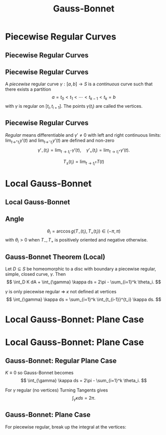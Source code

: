 #+TITLE: Gauss-Bonnet
#+OPTIONS: toc:nil num:nil

* Piecewise Regular Curves
** Piecewise Regular Curves
** Piecewise Regular Curves

#+BEGIN_env defn
A /piecewise/ regular curve \(\gamma : [a, b] \to S\) is a /continuous/ curve such that there exists a partition
\[
a = t_0 < t_1 < \cdots < t_{k-1} < t_k = b
\]
with \(\gamma\) is regular on \([t_i, t_{i+1}]\). The points \(\gamma(t_i)\) are called the vertices.
#+END_env

** Piecewise Regular Curves

/Regular/ means differentiable and \(\gamma' \ne 0\) with left and right continuous limits: \(\lim_{t\to^+ t_i} \gamma'(t)\) and \(\lim_{t\to^- t_i} \gamma'(t)\) are defined and non-zero
\[
\gamma'_-(t_i) = \lim_{t\to t_i^-} \gamma'(t), \quad \gamma'_+(t_i) = \lim_{t\to t_i^+} \gamma'(t).
\]

\[
T_{\pm} (t_i) = \lim_{t\to t_i^{\pm}} T(t)
\]

* Local Gauss-Bonnet
** Local Gauss-Bonnet
** Angle

#+BEGIN_env defn
\[
\theta_i = \arccos g(T_-(t_i), T_+(t_i)) \in (-\pi, \pi)
\]
with \(\theta_i > 0\) when \(T_-, T_+\) is positively oriented and negative otherwise.
#+END_env

** Gauss-Bonnet Theorem (Local)

#+BEGIN_env thm
Let \(D \subseteq S\) be homeomorphic to a disc with boundary a piecewise regular, simple, closed curve, \(\gamma\). Then
\[
\int_D K dA + \int_{\gamma} \kappa ds = 2\pi - \sum_{i=1}^k \theta_i.
\]
#+END_env

\(\gamma\) is only piecewise regular \(\Rightarrow\) \(\kappa\) not defined at vertices
\[
\int_{\gamma} \kappa ds = \sum_{i=1}^k \int_{t_{i-1}}^{t_i} \kappa ds.
\]

* Local Gauss-Bonnet: Plane Case
* Local Gauss-Bonnet: Plane Case
** Gauss-Bonnet: Regular Plane Case

#+BEGIN_env pf
\(K \equiv 0\) so Gauss-Bonnet becomes
\[
\int_{\gamma} \kappa ds = 2\pi - \sum_{i=1}^k \theta_i.
\]
  
For \(\gamma\) regular (no vertices) Turning Tangents gives
\[
\int_{\gamma} \kappa ds = 2\pi.
\]
#+END_env

** Gauss-Bonnet: Plane Case

For piecewise regular, break up the integral at the vertices:

\begin{equation*}
\begin{split}
\int_{\gamma} \kappa ds &= \sum \int_{t_{i-1}}^{t_i} \kappa ds = \sum \int_{t_{i-1}}^{t_i} \partial_s \theta ds = \sum \theta^-(t_i) - \theta^+(t_{i-1}) \\
&= \theta(t_k)^- - \theta(t_0)^+ + \sum \theta^-(t_i) - \theta^+(t_i) \\
&= 2\pi - \sum \theta_i.
\end{split}
\end{equation*}

* Local Gauss-Bonnet                                               :noexport:
** Proof of Gauss-Bonnet

#+BEGIN_proof
\let\qed\relax
[sketch in the case \(D\) is contained in a local parametrisation]

- On a surface, we may change coordinates so that
  \[
  g = \begin{pmatrix}
  g_{uu} & 0 \\
  0 & g_{vv}
  \end{pmatrix}.
  \]
  
- The geodesic curvature of \(\gamma(s) = (u(s), v(s))\) may be expressed as
  \[
  \kappa = \frac{1}{2\sqrt{g_{uu}g_{vv}}} \left(\partial_v g_{vv} \partial_s v - \partial_u g_{uu} \partial_s u\right) + \partial_s \theta.
  \]
  
  *Note*: In the plane, \(g_{uu} = g_{vv} = 1\) and so the first term vanishes recovering the plane case.
#+END_proof

** Proof of Gauss-Bonnet

#+BEGIN_proof
\let\qed\relax
- Integrating the geodesic curvature,
  #+BEGIN_export latex
  \[
  \begin{split}
  \int_{t_{i-1}}^{t_i} \kappa ds &= \int_{t_{i-1}}^{t_i} \frac{1}{2\sqrt{g_{uu}g_{vv}}} \left(\partial_v g_{vv} \partial_s v - \partial_u g_{uu} \partial_s u \right) ds + \int_{t_{i-1}}^{t_i} \partial_s \theta ds \\
  &= \int_{t_{i-1}}^{t_i} \left(\frac{1}{2\sqrt{g_{uu}g_{vv}}} \partial_v g_{vv}\right) \partial_s v - \left(\frac{1}{2\sqrt{g_{uu}g_{vv}}} \partial_u g_{uu}\right) \partial_s u ds \\
  &\quad + \theta(t_i) - \theta(t_{i-1})
  \end{split}
  \]
  #+END_export
#+END_proof

** Proof of Gauss-Bonnet

#+BEGIN_proof
\let\qed\relax
Apply the Gauss-Green Theorem:
\[
\int_{\gamma} P \partial_u s + Q \partial_v s ds = \int_D \partial_u Q - \partial_v P dA
\]

to
#+BEGIN_export latex
\[
\begin{split}
\int_{\gamma} \kappa ds &= \sum \int_{t_{i-1}}^{t_i} \kappa ds \\
&= \int_{t_{i-1}}^{t_i} \left(\frac{1}{2\sqrt{g_{uu}g_{vv}}} \partial_v g_{vv}\right) \partial_s v - \left(\frac{1}{2\sqrt{g_{uu}g_{vv}}} \partial_u g_{uu}\right) \partial_s u ds \\
&\quad + \sum \theta(t_i) - \theta(t_{i-1})
\end{split}
\]
#+END_export
#+END_proof

** Proof of Gauss-Bonnet

#+BEGIN_proof
\let\qed\relax
By Gauss-Green with
\[
P = - \frac{1}{2\sqrt{g_{uu}g_{vv}}} \partial_u g_{uu}, \quad Q = \frac{1}{2\sqrt{g_{uu}g_{vv}}} \partial_v g_{vv}
\]
 we get

#+BEGIN_export latex
\[
\begin{split}
\int_{\gamma} \kappa ds &= \int_D \partial_u \left(\frac{1}{2\sqrt{g_{uu}g_{vv}}} \partial_v g_{vv}\right) + \partial_v \left(\frac{1}{2\sqrt{g_{uu}g_{vv}}} \partial_u g_{uu}\right) dA \\
&\quad  + \sum \theta(t_i) - \theta(t_{i-1})
\end{split}
\]
#+END_export
#+END_proof

** Proof of Gauss-Bonnet

#+BEGIN_proof
In our coordinate system with (\(g_{uv} = g_{vu} = 0\)) the integrand just so happens to be the Gauss curvature:
\[
K = \partial_u \left(\frac{1}{2\sqrt{g_{uu}g_{vv}}} \partial_v g_{vv}\right) + \partial_v \left(\frac{1}{2\sqrt{g_{uu}g_{vv}}} \partial_u g_{uu}\right)
\]


Thus
\[
\int_{\gamma} \kappa ds = \int_D K + \sum \theta(t_i) - \theta(t_{i-1}) = \int_D K + 2\pi - \sum \theta_i
\]
as required. 
#+END_proof

** Remarks

- The desired coordinate system (\(g_{uv} = 0\)) is called orthogonal and exists on surfaces locally 
- We used a form of the Turning Tangents theorem without proof. 
- The formula for \(\kappa\) can be obtained by a similar manner to the plane case \(\partial_s \theta = \kappa\) but taking into account the changing metric. 
- The formula for \(K\) can be obtained from expressing \(\Rm\) in terms of \(g\) and using the Gauss equation. 
- The entire proof may be re-written (in a coordinate free way) using the language of /differential forms/ where the Gauss-Green theorem appears as Stokes' theorem for differential forms.

** Triangles Again

#+BEGIN_definition
A /geodesic triangle/ is a piecewise regular, simple closed curve with precisely three vertices that is the boundary of a region \(D\) homeomorphic to a disc and such that each regular arc is a geodesic.
#+END_definition


Let \(\varphi_i = \pi - \theta_i \in (0, 2\pi)\) be the /interior angles/.  Then
\[
2\pi - (\theta_1 + \theta_2 + \theta_3) = 2\pi - (\pi - \varphi_1 + \pi - \varphi_2 + \pi - \varphi_3) = \varphi_1 + \varphi_2 + \varphi_3 - \pi.
\]


By Gauss-Bonnet
\[
\int_D K dA = 2\pi - (\theta_1 + \theta_2 + \theta_3) = \varphi_1 + \varphi_2 + \varphi_3 - \pi.
\]

** Triangles in Constant Curvature

#+BEGIN_eg
- Sphere \(K \equiv 1\): \(0 < \operatorname{Area} (D) = \int_D K dA = \varphi_1 + \varphi_2 + \varphi_3 - \pi.\) 
- Plane \(K \equiv 0\): \(0 = \int_D K dA = \varphi_1 + \varphi_2 + \varphi_3 - \pi.\) 
- Pseudosphere \(K \equiv -1\): \(0 > -\operatorname{Area} (D) = \int_D K dA = \varphi_1 + \varphi_2 + \varphi_3 - \pi.\) 
#+END_eg

- On the sphere and pseudosphere, the angles determine the area of the triangle!
- On the plane, congruent triangles have the same angles but not generally the same area.

** Triangles in non-Euclidean Geometry

- Sphere \(K > 0\): \(\varphi_1 + \varphi_2 + \varphi_3 = \operatorname{Area}(D) +  \pi > \pi\)
- Euclidean Space \(K = 0\): \(\varphi_1 + \varphi_2 + \varphi_3 = \pi\)
- Pseudosphere \(K < 0\): \(\varphi_1 + \varphi_2 + \varphi_3 = -\operatorname{Area}(D) + \pi < \pi\)

*** Constant Curvature Geometries

**** Sphere
      :PROPERTIES:
      :BEAMER_col: 0.3
      :END:

#+BEGIN_center
#+ATTR_LATEX: :width .8\textwidth :height .4\textheight
[[file:img/sphere_triangle.png]]
#+END_center

**** Euclidean Space
      :PROPERTIES:
      :BEAMER_col: 0.3
      :END:

#+BEGIN_center
#+ATTR_LATEX: :width .8\textwidth :height .4\textheight
[[file:img/euclidean_triangle.png]]
#+END_center

**** Pseudosphere
      :PROPERTIES:
      :BEAMER_col: 0.3
      :END:

#+BEGIN_center
#+ATTR_LATEX: :width .8\textwidth :height .4\textheight
[[file:img/pseudosphere_triangle.png]]
#+END_center

** Regular Tilings

#+BEGIN_definition
A /regular \(n\)-gon/ of \(S\) is a piecewise regular, simple, closed curved with \(n\) vertices, bounding a disc whose arcs are all geodesics of the same length meeting at the same angle \(\theta\).
#+END_definition



Let \(P_i\) denote a regular \(n\)-gon including the boundary curve and the interior.



#+BEGIN_definition
A /regular tiling/ of \(S\) is a set of regular \(n\)-gons \(P_i\) all of the same area such that
1. \(S = \union_i P_i\)
2. For \(i \ne j\), \(P_i \intersect P_j\) is either empty, a vertex, or an entire arc.
#+END_definition

** Planar Regular Tilings

- In the plane, the interior angle of a regular \(n\)-gon is
  \[
  \theta = \pi - 2\pi/n.
  \]
  
- Let \(k\) be the number of \(n\)-gons meeting at a vertex so that adding \(k\) copies of \(\theta\) gives \(2\pi\):
  \[
  2\pi = k \theta = k(\pi - 2\pi/n) = \frac{kn - 2k}{n} \pi
  \]
  
- Therefore
  \[
  2n = kn - 2k
  \]
  
- That is
  \[
  0 = kn - 2k - 2n = k(n-2) - 2(n-2) - 4 = (k-2)(n-2) - 4
  \]

** Planar Regular Tilings
- The only solutions \((k, n)\) to
  \[
  (k-2)(n-2) = 4
  \]
  are
  \[
  (k, n) = (6, 3), (4, 4), (3, 6).
  \]
  

*** Picture
     :PROPERTIES:
     :BEAMER_col: 0.3
     :END:
#+BEGIN_center
#+ATTR_LATEX: :width .8\textwidth :height .4\textheight
[[file:img/1-uniform_n11.png]]
#+END_center

*** Picture
     :PROPERTIES:
     :BEAMER_col: 0.3
     :END:
#+BEGIN_center
#+ATTR_LATEX: :width .8\textwidth :height .4\textheight
[[file:img/1-uniform_n5.png]]
#+END_center

*** Picture
     :PROPERTIES:
     :BEAMER_col: 0.3
     :END:
#+BEGIN_center
#+ATTR_LATEX: :width .8\textwidth :height .4\textheight
[[file:img/1-uniform_n1.png]]
#+END_center

** Spherical Regular Tilings

#+BEGIN_eg
On the sphere:
  \[
  2\pi > \frac{kn - 2k}{n} \pi.
  \]
  Hence
  \[
  (k - 2)(n - 2) < 4
  \]
  
  Not many solutions...
#+END_eg


- /Congruent/ but not regular polygons allows more possibilities:

*** Picture
     :PROPERTIES:
     :BEAMER_col: 0.3
     :END:
#+BEGIN_center
#+ATTR_LATEX: :width .8\textwidth :height .4\textheight
[[file:img/sphere_tiling.png]]
#+END_center

** Hyperbolic Tiling

The \poincare{} disc is the unit disc \(D = \{x^2 + y^2 < 1\}\) equipped with a metric \(g\) such that \(K \equiv -1\).  Gauss-Bonnet applies. 

#+BEGIN_eg
- Now we have
  \[
  (k - 2)(n - 2) > 4
  \]
  Infinitely many solutions! 
#+END_eg

*** Picture
     :PROPERTIES:
     :BEAMER_col: 0.3
     :END:
#+BEGIN_center
#+ATTR_LATEX: :width 1.2\textwidth :height .4\textheight
[[file:img/tess_5_4.png]]
#+END_center
* Gauss-Bonnet Theorem (Global)                                    :noexport:
** Triangulations

#+BEGIN_definition
A /triangulation/ of a regular surface \(S\) is a finite set of triangles, \(\{T_i\}_{i=1}^n\) such that
1. \(S = \union_{i=1}^n T_i\), 
2. Each intersection \(T_i \cap T_j\) is either empty, a common edge of \(T_i\) and \(T_j\) or a common vertex of \(T_i\) and \(T_j\).
#+END_definition


A fundamental fact we use (without proof) is that there always exists triangulations of surfaces. 

Let
\begin{align*}
F &= \text{number of triangles (faces)} \\
E &= \text{number of edges} \\
V &= \text{number of vertices}.
\end{align*}

** Euler Characteristic

#+BEGIN_definition
The Euler characteristic, \(\chi\) of \(\{T_i\}_{i=1}^n\) is defined be
\[
\chi = V - E + F.
\]
#+END_definition


#+BEGIN_theorem
[without proof]
The Euler characteristic is independent of the choice of triangulation. Thus we may define the Euler characteristic of a surface, \(\chi(S)\) to be equal to the (common) Euler characteristic of any triangulation.
#+END_theorem


The Euler characteristic is a /complete topological invariant/ for compact surfaces \(S_1, S_2\):
#+BEGIN_theorem
[without proof]
If \(\varphi : S_1 \to S_1\) is a homeomorphism, then \(\chi(S_1) = \chi(S_1)\). Conversely, if \(\chi(S_1) = \chi(S_2)\), then there exists a homeomorphism \(S_1 \to S_2\).
#+END_theorem

** Examples
- disc
- square
- annulis
** Examples
- sphere
- torus
- \(g\) handles
** Classification of Closed Surfaces (compact, no boundary)

#+BEGIN_definition
A genus \(g \in \NN = \{0, 1, 2, \dots\}\) surface \(S_g\) is homeomorphic to a sphere with \(g\) handles attached.
#+END_definition


For every \(g \in \NN\), there exists such a surface.


#+BEGIN_theorem
[without proof]
1. \(\chi(S_g) = 2(1-g)\) 
2. Every compact surface has \(\chi(S) \in \{-2, 0, -2, -4, \dots, -2k, \dots\}\). 
Therefore every compact surface is homeomorphic to \(S_g\) for some \(g\).
#+END_theorem


The proof follows by first showing that \(\chi(\sphere^2) = 2\), and then \(\chi(S + \text{handle}) = \chi(S) - 2\).

** Classification of Closed Surfaces

- Some pictures of genus \(g\) surfaces.

** Global Gauss-Bonnet

Let \(R \subseteq S\) be a /regular region/. That is, \(R\) is a region bounded by finitely many piecewise regular, simple, closed curves \(\{C_i\}_{i=1}^k\).

#+BEGIN_theorem
[Global Gauss-Bonnet]
\[
\int_R K dA + \sum_{i=1}^k \left(\int_{C_i} \kappa ds + \sum_{j=1}^{N_i} \theta_{ij}\right) = 2\pi\chi(R).
\]
#+END_theorem


- We define
  \[
  \int_R K dA = \sum_n \int_{T_n} K du dv
  \]
  where \(\{T_n\}\) is a triangulation of \(R\) with each triangle contained in a local parametrisation. 
- For each \(i\), \(\{\theta_{ij}\}_{j=1}^{N_i}\) denotes the exterior angles of \(C_i\) at the vertices.
** Global Gauss-Bonnet Corollaries

#+BEGIN_corollary
Let \(S\) be a compact, orientable, regular surface. Then
\[
\int_S K dA = 2\pi\chi(S).
\]
#+END_corollary


- This is quite an amazing result! Compare all the possible /topological/ sphere with widely varying geometry. No matter what, the Gauss curvature distributes itself in such a way that the total Gauss curvature \(K\) (i.e. \(\int_S K dA\)) is the same.

** Global Gauss-Bonnet Corollaries

- The standard torus and coffee cup are homeomorphic hence have the same total Gauss curvature. 
- A \(g\) holed torus and the sphere with \(g\) handles attached are homeomorphic, hence have the same total Gauss curvature. 
- The Gauss-Bonnet theorem holds also for compact two-dimensional Riemannian manifolds without boundary (closed Riemannian surface). In each homeomorphism class (all surfaces with the same Euler characterstic), there exists a unique (up to scale) closed Riemannian surface, \(M\) with constant Gauss curvature given by
  \[
  K \equiv \frac{2\pi\chi(M)}{\operatorname{Area}(M)}.
  \]

** Global Gauss-Bonnet Corollaries

#+BEGIN_corollary
Any compact, regular surface, \(S\) with \(K > 0\) is homeomorphic to the sphere.
#+END_corollary


#+BEGIN_proof
Gauss-Bonnet implies
\[
\chi(S) = \int K dA > 0
\]
and hence \(\chi(S) = 2\), hence \(S\) is homeomorphic to the sphere since \(\chi\) is a complete invariant.
#+END_proof

** Global Gauss-Bonnet Corollaries

- In fact, every compact, regular surface \(S\) has an elliptic point (a point where \(K > 0\)).
- This follows in a similar manner to the proof of the surjectivity of the Gauss map, but rather than taking a plane and moving it until it touches \(S\), one takes a sphere containing \(S\) and shrinks it until it touches \(S\). The second derivative test applied to the same function as in the Gauss map proof shows \(K > 0\).


#+BEGIN_corollary
Every compact, regular surface with \(\chi \leq 0\) has points of positive /and/ negative Gauss curvature.
#+END_corollary


#+BEGIN_theorem
[A variant of Hilbert's Theorem]
There are no compact, regular surfaces with /everywhere/ negative Gauss curvature.
#+END_theorem

** Proof of Global Gauss-Bonnet Theorem

- Applying the local Gauss-Bonnet Theorem to each triangle \(T_n\) with boundary arcs \(\gamma_n^1, \gamma_n^2, \gamma_n^3\) in a triangulation,
  \[
  \int_{T_n} K dA + \sum_{m=1}^3 \left(\int_{\gamma_n^m} \kappa ds + \alpha_{nm}\right) = 2\pi.
  \]
  where \(\alpha_{j1}, \alpha_{j2}, \alpha_{j3}\) are the external angles of the   triangle \(T_j\). 

- Summing over the number \(F\) of triangles, all /interior/ arcs appear exactly twice with opposite orientation hence cancel and all that is left are the boundary arcs \(C_i\) (see figure). Therefore,
  \[
  \int_R K dA + \sum_{i=1}^k \int_{C_i} \kappa ds + \sum_{n=1}^{F}\sum_{m=1}^3 \alpha_{nm} = 2\pi F.
  \]

** Proof of Global Gauss-Bonnet Theorem

- We have
  \[
  \int_R K dA + \sum_{i=1}^k \int_{C_i} \kappa ds + \sum_{n=1}^{F}\sum_{m=1}^3 \alpha_{nm} = 2\pi F.
  \]
  

- Recall the theorem states that
  \[
  \int_R K dA + \sum_{i=1}^k \left(\int_{C_i} \kappa ds + \sum_{j=1}^{N_i} \theta_{ij}\right) = 2\pi\chi(R) = 2\pi(F - E + V).
  \]
  

- Thus to prove the theorem we need to prove that
  \[
  \sum_{n=1}^{F}\sum_{m=1}^3 \alpha_{nm} = \sum_{i=1}^k \sum_{j=1}^{N_i} \theta_{ij} + 2\pi(E - V)
  \]

** Proof of Global Gauss-Bonnet Theorem

- Let \(\beta_{nm} = \pi - \alpha_{nm}\) be the /internal/ angles of the triangle \(T_n\). 

- Recall the sum is over \(1 \leq n \leq F\) and \(1 \leq m \leq 3\). 

- Then
  \[
  \sum \alpha_{nm} = \sum \pi - \beta_{nm} = 3\pi F - \sum \beta_{nm}.
  \]
  

- Thus we now want to show that
  \[
  3\pi F - \sum \beta_{nm} = \sum \theta_{ij} + 2\pi(E - V)
  \]

** Proof of Global Gauss-Bonnet Theorem

- The idea is now to keep track of the edges that lie on a boundary curve \(C_i\) (/exterior edges/) and those that lie in the interior of \(R\) (/interior edges/). 
- Thus we define
  \begin{align*}
  E_{\text{ext}} &= \text{number of exterior edges} \\
  E_{\text{int}} &= \text{number of interior edges} \\
  V_{\text{ext}} &= \text{number of exterior vertices} \\
  V_{\text{int}} &= \text{number of interior vertices} \\
  \end{align*}

** Proof of Global Gauss-Bonnet Theorem

- Because the \(C_i\) are simple, closed curves, we have \(V_{\text{ext}} = E_{\text{ext}}\). 
- By induction on the number of triangles: \(3F = 2E_{\text{int}} + E_{\text{ext}}\). 

- Thus we have
  #+BEGIN_export latex
  \[
  \begin{split}
  3\pi F - \sum \beta_{nm} &= 2\pi E_{\text{int}} + \pi E_{\text{ext}} - \sum \beta_{nm} + 2\pi E_{\text{ext}} - 2\pi V_{\text{ext}} \\
  &= 2\pi E_{\text{int}} + 2\pi E_{\text{ext}} + \pi E_{\text{ext}} - 2\pi V_{\text{ext}} - \sum \beta_{nm} \\
  &= 2\pi E - \pi V_{\text{ext}} - \sum \beta_{nm}.
  \end{split}
  \]
  #+END_export
  

- To finally finish we need to show that
  #+BEGIN_export latex
  \[
  - \pi V_{\text{ext}} - \sum \beta_{nm} = -2\pi V + \sum \theta_{ij}.
  \]
  #+END_export

** Proof of Global Gauss-Bonnet Theorem

- Divide the \(\beta_{nm}\) into internal and external vertices
  \[
  \sum \beta_{mn} = \sum_a \beta_{\text{int}, a} + \sum_b \beta_{\text{ext}, b}
  \]
  

- For the internal vertices, the sum of the angles equals to \(2\pi\), hence
  \[
  \sum_a \beta_{\text{int}, a} = 2\pi V_{\text{int}}.
  \]
  

- For the external vertices, let \(V_{\text{ext},C}\) denote the number of vertices of the triangulation that are also vertices of a boundary arc \(C_i\). 
- Let \(V_{\text{ext,T}}\) denote the number of external vertices of the triangulation that are not also vertices of any boundary arc \(C_i\). 
- Thus
  \[
  V_{\text{ext}} = V_{\text{ext}, C} + V_{\text{ext}, T}.
  \]
** Proof of Global Gauss-Bonnet Theorem

- Divide the external vertices of the triangulation into those from the arcs \(C_i\) and those from the triangulation alone so that
  \[
  \sum_b \beta_{\text{ext}, b} = \sum_c \beta_{\text{ext}, C, c} + \sum_d \beta_{\text{ext}, T, d}.
  \]
  

- For vertices \(\beta_{\text{ext}, T, d}\) of the triangulation but not of of an arc \(C_i\), each vertex is a regular point of the curve \(C_i\) so that the sum of the two angles equals \(\pi\). Thus
  \[
  \sum_d \beta_{\text{ext}, T, d} = \pi V_{\text{ext},T}.
  \]
  

- The remaining angles are /internal/ angles at vertices of some \(C_i\) so that
  \[
  \sum_c \beta_{\text{ext}, C, d} = \sum_{ij} \varphi_{ij} = \sum_{ij} \pi - \theta_{ij} = \pi V_{\text{ext}, C} - \sum_{ij} \theta_{ij}.
  \]

** Proof of Global Gauss-Bonnet Theorem

- Thus we come to the end of the proof: we need to show
  #+BEGIN_export latex
  \[
  - \pi V_{\text{ext}} - \sum \beta_{nm} = -2\pi V + \sum \theta_{ij}.
  \]
  #+END_export
  
- Summing up all our group of angles (internal, external and part of a \(C_i\), external and not part of a \(C_i\)):
  #+BEGIN_export latex
  \[
  \begin{split}
  - \pi V_{\text{ext}} - \sum \beta_{nm} &= -\pi V_{\text{ext}} - 2\pi V_{\text{int}} - \pi V_{\text{ext},T} - \left(\pi V_{\text{ext}, C} - \sum_{ij} \theta_{ij}\right) \\
  &= -\pi V_{\text{ext}} - \pi(V_{\text{ext},T} + \pi V_{\text{ext}, C}) - 2\pi V_{\text{int}} + \sum_{ij} \theta_{ij} \\
  &= -2\pi V_{\text{ext}} - 2\pi V_{\text{int}} + \sum_{ij} \theta_{ij} \\
  &= -2\pi V + \sum_{ij} \theta_{ij}.
  \end{split}
  \]
  #+END_export
** Notes                                                           :noexport:
- Ref: 4.5
- Euler characteristic etc.
- Constant curvature spaces
- Uniformisation Theorem
